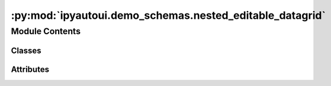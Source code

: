 :py:mod:`ipyautoui.demo_schemas.nested_editable_datagrid`
=========================================================

.. py:module:: ipyautoui.demo_schemas.nested_editable_datagrid


Module Contents
---------------

Classes
~~~~~~~

.. autoapisummary::

   ipyautoui.demo_schemas.nested_editable_datagrid.DataFrameCols
   ipyautoui.demo_schemas.nested_editable_datagrid.NestedEditableGrid




Attributes
~~~~~~~~~~

.. autoapisummary::

   ipyautoui.demo_schemas.nested_editable_datagrid.DATAGRID_TEST_VALUE


.. py:data:: DATAGRID_TEST_VALUE

   

.. py:class:: DataFrameCols(**data: Any)

   Bases: :py:obj:`ipyautoui.basemodel.BaseModel`

   Usage docs: https://docs.pydantic.dev/2.4/concepts/models/

   A base class for creating Pydantic models.

   :ivar __class_vars__: The names of classvars defined on the model.
   :ivar __private_attributes__: Metadata about the private attributes of the model.
   :ivar __signature__: The signature for instantiating the model.

   :ivar __pydantic_complete__: Whether model building is completed, or if there are still undefined fields.
   :ivar __pydantic_core_schema__: The pydantic-core schema used to build the SchemaValidator and SchemaSerializer.
   :ivar __pydantic_custom_init__: Whether the model has a custom `__init__` function.
   :ivar __pydantic_decorators__: Metadata containing the decorators defined on the model.
                                  This replaces `Model.__validators__` and `Model.__root_validators__` from Pydantic V1.
   :ivar __pydantic_generic_metadata__: Metadata for generic models; contains data used for a similar purpose to
                                        __args__, __origin__, __parameters__ in typing-module generics. May eventually be replaced by these.
   :ivar __pydantic_parent_namespace__: Parent namespace of the model, used for automatic rebuilding of models.
   :ivar __pydantic_post_init__: The name of the post-init method for the model, if defined.
   :ivar __pydantic_root_model__: Whether the model is a `RootModel`.
   :ivar __pydantic_serializer__: The pydantic-core SchemaSerializer used to dump instances of the model.
   :ivar __pydantic_validator__: The pydantic-core SchemaValidator used to validate instances of the model.

   :ivar __pydantic_extra__: An instance attribute with the values of extra fields from validation when
                             `model_config['extra'] == 'allow'`.
   :ivar __pydantic_fields_set__: An instance attribute with the names of fields explicitly specified during validation.
   :ivar __pydantic_private__: Instance attribute with the values of private attributes set on the model instance.


   .. py:attribute:: string
      :type: str

      

   .. py:attribute:: integer
      :type: int

      

   .. py:attribute:: floater
      :type: float

      

   .. py:attribute:: something_else
      :type: float

      


.. py:class:: NestedEditableGrid(**data: Any)

   Bases: :py:obj:`ipyautoui.basemodel.BaseModel`

   Usage docs: https://docs.pydantic.dev/2.4/concepts/models/

   A base class for creating Pydantic models.

   :ivar __class_vars__: The names of classvars defined on the model.
   :ivar __private_attributes__: Metadata about the private attributes of the model.
   :ivar __signature__: The signature for instantiating the model.

   :ivar __pydantic_complete__: Whether model building is completed, or if there are still undefined fields.
   :ivar __pydantic_core_schema__: The pydantic-core schema used to build the SchemaValidator and SchemaSerializer.
   :ivar __pydantic_custom_init__: Whether the model has a custom `__init__` function.
   :ivar __pydantic_decorators__: Metadata containing the decorators defined on the model.
                                  This replaces `Model.__validators__` and `Model.__root_validators__` from Pydantic V1.
   :ivar __pydantic_generic_metadata__: Metadata for generic models; contains data used for a similar purpose to
                                        __args__, __origin__, __parameters__ in typing-module generics. May eventually be replaced by these.
   :ivar __pydantic_parent_namespace__: Parent namespace of the model, used for automatic rebuilding of models.
   :ivar __pydantic_post_init__: The name of the post-init method for the model, if defined.
   :ivar __pydantic_root_model__: Whether the model is a `RootModel`.
   :ivar __pydantic_serializer__: The pydantic-core SchemaSerializer used to dump instances of the model.
   :ivar __pydantic_validator__: The pydantic-core SchemaValidator used to validate instances of the model.

   :ivar __pydantic_extra__: An instance attribute with the values of extra fields from validation when
                             `model_config['extra'] == 'allow'`.
   :ivar __pydantic_fields_set__: An instance attribute with the names of fields explicitly specified during validation.
   :ivar __pydantic_private__: Instance attribute with the values of private attributes set on the model instance.


   .. py:attribute:: title
      :type: str
      :value: 'My editable Dataframe'

      

   .. py:attribute:: reference
      :type: Optional[str]

      

   .. py:attribute:: grid
      :type: List[DataFrameCols]

      


